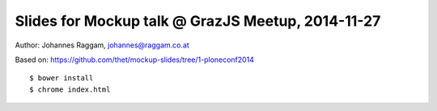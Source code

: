 Slides for Mockup talk @ GrazJS Meetup, 2014-11-27
==================================================

Author: Johannes Raggam, johannes@raggam.co.at

Based on: https://github.com/thet/mockup-slides/tree/1-ploneconf2014

::

    $ bower install
    $ chrome index.html
